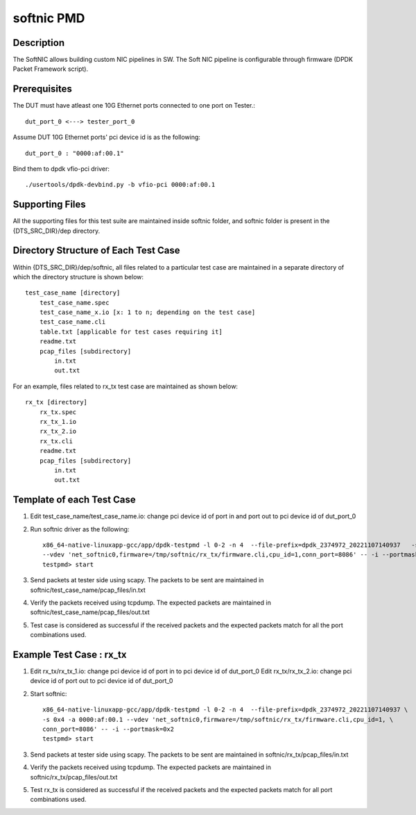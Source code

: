 .. SPDX-License-Identifier: BSD-3-Clause
   Copyright(c) 2019 Intel Corporation

===========
softnic PMD
===========

Description
===========
The SoftNIC allows building custom NIC pipelines in SW. The Soft NIC pipeline
is configurable through firmware (DPDK Packet Framework script).

Prerequisites
=============
The DUT must have atleast one 10G Ethernet ports connected to one port on
Tester.::

    dut_port_0 <---> tester_port_0

Assume DUT 10G Ethernet ports' pci device id is as the following::

    dut_port_0 : "0000:af:00.1"

Bind them to dpdk vfio-pci driver::

    ./usertools/dpdk-devbind.py -b vfio-pci 0000:af:00.1

Supporting Files
================
All the supporting files for this test suite are maintained inside softnic folder, and softnic folder
is present in the {DTS_SRC_DIR}/dep directory.

Directory Structure of Each Test Case
=====================================
Within {DTS_SRC_DIR}/dep/softnic, all files related to a particular test case are maintained
in a separate directory of which the directory structure is shown below::

    test_case_name [directory]
        test_case_name.spec
        test_case_name_x.io [x: 1 to n; depending on the test case]
        test_case_name.cli
        table.txt [applicable for test cases requiring it]
        readme.txt
        pcap_files [subdirectory]
            in.txt
            out.txt

For an example, files related to rx_tx test case are maintained as shown below::

    rx_tx [directory]
        rx_tx.spec
        rx_tx_1.io
        rx_tx_2.io
        rx_tx.cli
        readme.txt
        pcap_files [subdirectory]
            in.txt
            out.txt

Template of each Test Case
===========================
1. Edit test_case_name/test_case_name.io:
   change pci device id of port in and port out to pci device id of dut_port_0

2. Run softnic driver as the following::

    x86_64-native-linuxapp-gcc/app/dpdk-testpmd -l 0-2 -n 4  --file-prefix=dpdk_2374972_20221107140937   -s 0x4 -a 0000:af:00.1 \
    --vdev 'net_softnic0,firmware=/tmp/softnic/rx_tx/firmware.cli,cpu_id=1,conn_port=8086' -- -i --portmask=0x2
    testpmd> start

3. Send packets at tester side using scapy. The packets to be sent are maintained in softnic/test_case_name/pcap_files/in.txt

4. Verify the packets received using tcpdump. The expected packets are maintained in softnic/test_case_name/pcap_files/out.txt

5. Test case is considered as successful if the received packets and the expected packets match for all the port combinations used.

Example Test Case : rx_tx
================================
1. Edit rx_tx/rx_tx_1.io:
   change pci device id of port in to pci device id of dut_port_0
   Edit rx_tx/rx_tx_2.io:
   change pci device id of port out to pci device id of dut_port_0

2. Start softnic::

    x86_64-native-linuxapp-gcc/app/dpdk-testpmd -l 0-2 -n 4  --file-prefix=dpdk_2374972_20221107140937 \
    -s 0x4 -a 0000:af:00.1 --vdev 'net_softnic0,firmware=/tmp/softnic/rx_tx/firmware.cli,cpu_id=1, \
    conn_port=8086' -- -i --portmask=0x2
    testpmd> start

3. Send packets at tester side using scapy. The packets to be sent are maintained in softnic/rx_tx/pcap_files/in.txt

4. Verify the packets received using tcpdump. The expected packets are maintained in softnic/rx_tx/pcap_files/out.txt

5. Test rx_tx is considered as successful if the received packets and the expected packets match for all port combinations used.